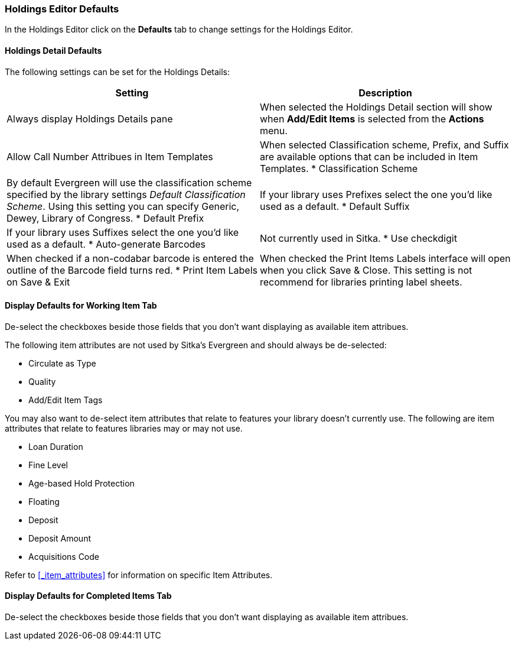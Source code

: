 [[_volume_copy_defaults]]
Holdings Editor Defaults
~~~~~~~~~~~~~~~~~~~~~~~~~

In the Holdings Editor click on the *Defaults* tab to change settings for the Holdings Editor.

Holdings Detail Defaults
^^^^^^^^^^^^^^^^^^^^^^^^

The following settings can be set for the Holdings Details:


[options="header"]
|===
| Setting | Description
| Always display Holdings Details pane | When selected the Holdings Detail section will show 
when *Add/Edit Items* is selected from the *Actions* menu.
| Allow Call Number Attribues in Item Templates | When selected Classification scheme, Prefix, and Suffix
are available options that can be included in Item Templates.
* Classification Scheme | By default Evergreen will use the classification scheme specified by the library settings
_Default Classification Scheme_.  Using this setting you can specify Generic, Dewey, Library of Congress.
* Default Prefix | If your library uses Prefixes select the one you'd like used as a default.
* Default Suffix | If your library uses Suffixes select the one you'd like used as a default.
* Auto-generate Barcodes | Not currently used in Sitka.
* Use checkdigit | When checked if a non-codabar barcode is entered the outline of the Barcode field turns red.
* Print Item Labels on Save & Exit | When checked the Print Items Labels interface will open when you 
click Save & Close.  This setting is not recommend for libraries printing label sheets.
|===



Display Defaults for Working Item Tab
^^^^^^^^^^^^^^^^^^^^^^^^^^^^^^^^^^^^^

De-select the checkboxes beside those fields that you don't want displaying as available item attribues.

The following item attributes are not used by Sitka's Evergreen and should always be de-selected:

* Circulate as Type
* Quality
* Add/Edit Item Tags

You may also want to de-select item attributes that relate to features your library doesn't currently
use.  The following are item attributes that relate to features libraries may or may not use.

* Loan Duration
* Fine Level
* Age-based Hold Protection
* Floating
* Deposit
* Deposit Amount
* Acquisitions Code

Refer to xref:_item_attributes[] for information on specific Item Attributes.

Display Defaults for Completed Items Tab
^^^^^^^^^^^^^^^^^^^^^^^^^^^^^^^^^^^^^^^^

De-select the checkboxes beside those fields that you don't want displaying as available item attribues.


